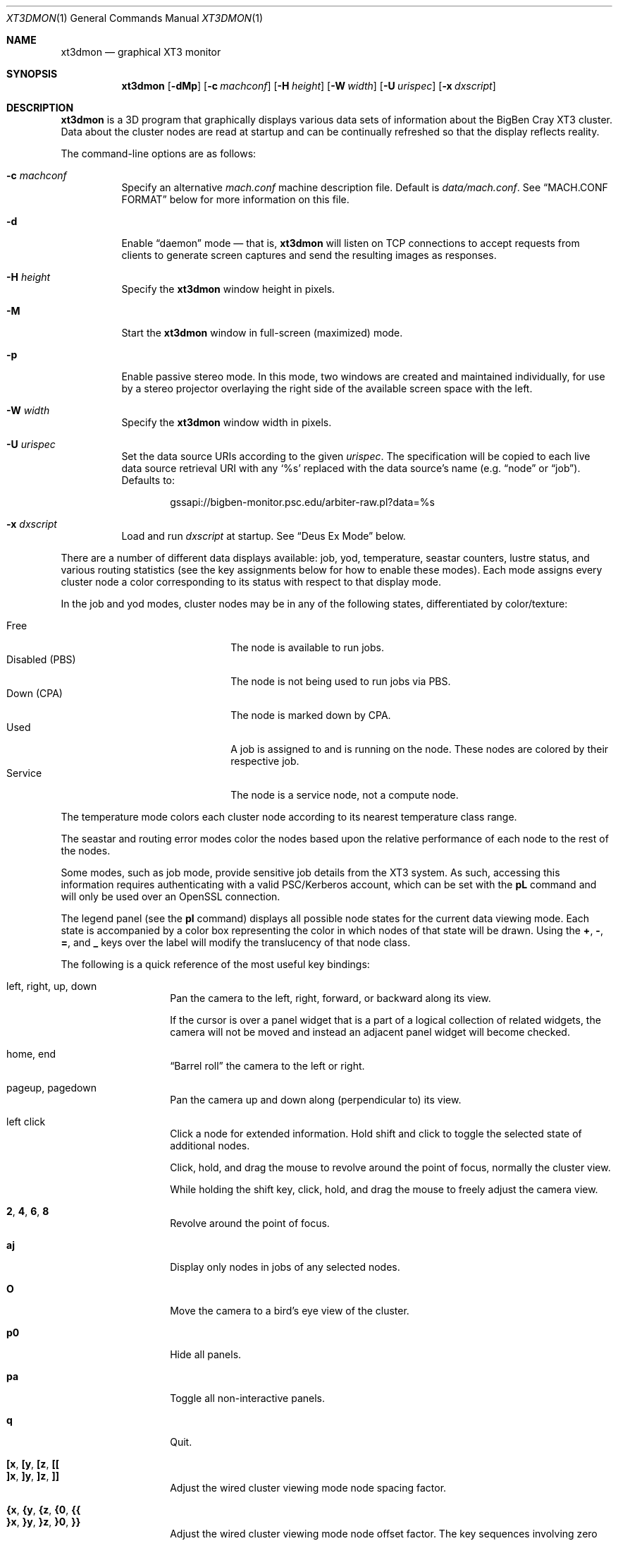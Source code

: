 .\" $Id$
.Dd January 12, 2007
.Dt XT3DMON 1
.ds volume Pittsburgh Supercomputing Center
.\" .ds vT Pittsburgh Supercomputing Center
.Os http://www.psc.edu/
.Sh NAME
.Nm xt3dmon
.Nd graphical XT3 monitor
.Sh SYNOPSIS
.Nm xt3dmon
.Op Fl dMp
.Op Fl c Ar machconf
.Op Fl H Ar height
.Op Fl W Ar width
.Op Fl U Ar urispec
.Op Fl x Ar dxscript
.Sh DESCRIPTION
.Nm
is a
.Tn 3D
program that graphically displays various data sets of
information about the BigBen Cray
.Tn XT3
cluster.
Data about the cluster nodes are read at startup and can be continually
refreshed so that the display reflects reality.
.Pp
The command-line options are as follows:
.Bl -tag -width Ds
.\" .It Fl a
.\" Enable active stereo mode.
.\" In this mode, if the video hardware supports it,
.\" .Nm
.\" will manage buffers for both the left and right eyes to be
.\" overlaid on the same window.
.It Fl c Ar machconf
Specify an alternative
.Pa mach.conf
machine description file.
Default is
.Pa data/mach.conf .
See
.Sx MACH.CONF FORMAT
below for more information on this file.
.It Fl d
Enable
.Dq daemon
mode \(em that is,
.Nm
will listen on
.Tn TCP
connections to accept requests from clients to generate screen captures
and send the resulting images as responses.
.It Fl H Ar height
Specify the
.Nm
window height in pixels.
.It Fl M
Start the
.Nm
window in full-screen (maximized) mode.
.It Fl p
Enable passive stereo mode.
In this mode, two windows are created and maintained individually,
for use by a stereo projector overlaying the right side of the
available screen space with the left.
.It Fl W Ar width
Specify the
.Nm
window width in pixels.
.It Fl U Ar urispec
Set the data source
.Tn URI Ns s
according to the given
.Ar urispec .
The specification will be copied to each live data source retrieval
.Tn URI
with any
.Sq %s
replaced with the data source's name (e.g.
.Dq node
or
.Dq job ) .
Defaults to:
.Pp
.D1 gssapi://bigben-monitor.psc.edu/arbiter-raw.pl?data=%s
.It Fl x Ar dxscript
Load and run
.Ar dxscript
at startup.
See
.Sx Deus Ex\& Mode
below.
.El
.Pp
There are a number of different data displays available:
job, yod, temperature, seastar counters, lustre status,
and various routing statistics
(see the key assignments below for how to enable these modes).
Each mode assigns every cluster node a color corresponding to its
status with respect to that display mode.
.Pp
In the job and yod modes, cluster nodes may be in any of the following
states, differentiated by color/texture:
.Pp
.Bl -tag -width "Disabled (PBS)" -offset indent -compact
.It Free
The node is available to run jobs.
.It Disabled (PBS)
The node is not being used to run jobs via
.Tn PBS .
.It Down (CPA)
The node is marked down by
.Tn CPA .
.It Used
A job is assigned to and is running on the node.
These nodes are colored by their respective job.
.It Service
The node is a service node, not a compute node.
.El
.Pp
The temperature mode colors each cluster node according to its nearest
temperature class range.
.Pp
The seastar and routing error modes color the nodes based upon the
relative performance of each node to the rest of the nodes.
.Pp
Some modes, such as job mode, provide sensitive job details from the
.Tn XT3
system.
As such, accessing this information requires authenticating with a
valid
.Tn PSC Ns /Kerberos
account, which can be set with the
.Ic pL
command and will only be used over an
.Tn OpenSSL
connection.
.Pp
The legend panel (see the
.Ic pl
command) displays all possible node states for the current data
viewing mode.
Each state is accompanied by a color box representing the color in
which nodes of that state will be drawn.
Using the
.Ic + , - , = ,
and
.Ic _
keys over the label will modify the translucency of that node class.
.Pp
The following is a quick reference of the most useful key bindings:
.Pp
.Bl -tag -width Ds -offset indent -compact
.It left, right, up, down
Pan the camera to the left, right, forward, or backward along its
view.
.Pp
If the cursor is over a panel widget that is a part of a logical
collection of related widgets, the camera will not be moved and
instead an adjacent panel widget will become checked.
.Pp
.It home, end
.Dq Barrel roll
the camera to the left or right.
.Pp
.It pageup, pagedown
Pan the camera up and down along (perpendicular to) its view.
.Pp
.It left click
Click a node for extended information.
Hold shift and click to toggle the selected state of additional nodes.
.Pp
Click, hold, and drag the mouse to revolve around the point of focus,
normally the cluster view.
.Pp
While holding the shift key, click, hold, and drag the mouse to freely
adjust the camera view.
.Pp
.It Ic 2 , 4 , 6 , 8
Revolve around the point of focus.
.Pp
.It Ic aj
Display only nodes in jobs of any selected nodes.
.Pp
.It Ic O
Move the camera to a bird's eye view of the cluster.
.Pp
.It Ic p0
Hide all panels.
.Pp
.It Ic pa
Toggle all non-interactive panels.
.Pp
.It Ic q
Quit.
.Pp
.It Ic [x , [y , [z , [[
.It Ic ]x , ]y , ]z , ]]
Adjust the wired cluster viewing mode node spacing factor.
.Pp
.It Xo
.Ic {x , {y , {z ,
.Ic {0 , {{
.Xc
.It Xo
.Ic }x , }y , }z ,
.Ic }0 , }}
.Xc
Adjust the wired cluster viewing mode node offset factor.
The key sequences involving zero reset the offset.
.Pp
.It Ic + , _ , = , -
Adjust translucency for the node class under the cursor of the
legend panel.
.El
.Pp
The following additional key bindings are also available:
.Bl -tag -width Ds -offset indent
.It Ic ^A
Select all visible nodes.
.It Ic ar
Display all nodes.
.It Ic as
Display only selected nodes.
.\" .It Ic C
.\" Redraw the cluster.
.It Ic c
Clear the selected node(s).
.It Ic fc
Empty the flyby data file.
By default, enabling recording consecutively will append flyby states to
the file.
.It Ic fl
Toggle the looping of flyby playback.
.It Ic fp
Playback a previously recorded flyby.
Press
.Em space
.Bk -words
.Pq Dq " "
.Ek
to toggle suspension of playback.
Press any other key to break out of playback.
.It Ic fq
Toggle the recording and saving of the live state, for use in flyby
playbacks.
.It Ic I
Toggle the cluster subset membership of all selected nodes.
When the subset option is enabled, only nodes in the subset will be
shown.
.It Ic i
Print the node
.Tn ID Ns s
(nids) of all selected nodes to standard output.
.It Ic kd
Restore the arrow keys to camera movement (see
.Ic kn
below).
.It Ic kn
Remap the arrow keys to move about the neighbors of any selected nodes.
.Pp
While holding shift, neighbors in the direction of the key pressed will
be selected additionally instead of in place of the currently selected
nodes.
.It Ic kw
Remap the arrow keys to modify the wired cluster viewing mode node
offset factor.
.It Ic L
Load the list of previously saved selected nodes.
See the
.Ic S
command.
.It Ic M
Maximize window.
.It Ic mj
Switch to job data mode (default).
.It Ic mt
Switch to temperature data mode.
.It Ic my
Switch to yod data mode.
.It Ic oC
Toggle the display of node CPU cores.
.It Ic od
Toggle screen capture.
Files with sequenced names are written into the
.Pa snaps
directory.
.It Ic oe
Toggle movement interpolation
.Pq Dq tweening .
.It Ic oG
Toggle the frame rate governor.
.It Ic og
Toggle display of the ground and axes.
.It Ic ol
Toggle the display of node labels.
.It Ic oM
Toggle the display of modules.
.It Ic on
Toggle node animation for when nodes move positions.
.It Ic oP
Toggle the display of pipes to the wired neighbors of any selected nodes.
.It Ic op
Toggle the display of pipes to the wired neighbors of all nodes.
.It Ic os
Toggle skeleton mode.
.It Ic ot
Toggle texture mapping.
.It Ic ow
Toggle the display of wireframes around nodes.
.It Ic ^Pr
Color node pipes according to interconnection router errors.
.It Ic ^Pd
Color node pipes according to interconnection torus.
.It Ic pB
Toggle the flyby creator panel.
.It Ic pb
Toggle the flyby chooser panel.
.It Ic pC
Toggle the compass panel.
.\" .It Ic pc
.\" Toggle the command panel.
.It Ic pD
Toggle the data mode selector panel.
.It Ic pd
Toggle the date/time panel.
.It Ic pF
Toggle the flyby overview panel.
.It Ic pf
Toggle the frames-per-second panel.
.It Ic pg
Toggle the goto-node panel.
Enter a node ID (nid) to move to that node.
.It Ic ph
Toggle the help panel.
.It Ic pj
Toggle the goto-job panel.
Enter a job ID to view only that job.
.It Ic pk
Toggle the keyboard remapping control panel.
.It Ic pL
Toggle the login panel.
Prompts for a username and password to access job details.
.It Ic pl
Toggle the legend panel.
.It Ic pm
Toggle the interconnect coloring (pipe) mode panel.
.It Ic pn
Toggle the extended node information panel.
.It Ic po
Toggle the option panel.
.It Ic pP
Toggle the
.Dq panels
panel \(em one panel to rule them all.
.It Ic pp
Toggle the camera position panel.
.It Ic pR
Toggle the routing-mode control panel.
.It Ic pr
Toggle the archive/reel chooser panel.
.It Ic pS
Toggle the status panel.
.It Ic ps
Toggle the screenshot panel.
The
.Em tab
key will temporarily hide this panel when it is open,
useful generating screenshots without the panel itself
being shown.
.It Ic pt
Toggle the SeaStar-mode control panel.
.It Ic pV
Toggle the view mode selector panel.
.It Ic pw
Toggle the wired-mode control panel.
.It Ic px
Toggle the Deus Ex script chooser panel.
.It Ic pz
Toggle the custom dataset chooser panel.
.It Ic ^Q Ns Ar n
Save the current camera position into the hotkey
.Ar n ,
which may be in the range
.Bq 0 , Ns 9 .
.It Ic ^W Ns Ar n
Load the hotkey camera position
.Ar n .
.It Ic R
Refresh current data set.
.It Ic r+ , r- , rr
Cycle through the port sets in the routing error data mode.
.It Ic rR , rF , rT
Change the routing error data mode to display recoverable, fatal,
or router errors.
.It Ic S
Save the list of currently selected nodes for later restoration via the
.Ic L
command.
.It Ic vn
Switch to the wired job neighbor mode.
In this mode, nodes within a job are drawn according to proximity to
their neighbors, with the selected node at the center.
.It Ic vo
Switch to the wired viewing mode with only one cluster drawn.
.It Ic vp
Switch to the physical viewing mode (default).
.It Ic vw
Switch to the wired viewing mode with the cluster drawn continuously.
.It Ic x
Toggle
.Em Deus Ex\&
mode.
See below.
.El
.Sh DEUS EX MODE
.Nm
can have many of its actions scripted by loading a
.Em deus ex
script and running it with the Deus Ex mode.
The syntax and grammar for these scripts are as follows.
.Pp
Empty lines and lines beginning with a
.Sq #
are ignored.
All other lines must contain one action directive,
which may be any of the following:
.Bl -tag -width Ds
.It Ic bird Op Ar vmode
Move to a bird's eye view.
Recognized values for
.Ar vmode
are
.Ic phys , wione , wired ,
and
.Ic vneighbor .
.It Xo
.Ic camlook
.Fa x , Ns Fa y , Ns Fa z
.Xc
Set the camera look vector to
.Po
.Fa x , Ns Fa y , Ns Fa z
.Pc .
.It Xo
.Ic campos
.Fa x , Ns Fa y , Ns Fa z
.Xc
Set the camera position vector to
.Po
.Fa x , Ns Fa y , Ns Fa z
.Pc .
.It Xo
.Ic camuprot
.Fa r
.Xc
Set the camera up rotation in radians.
.It Ic clrsn
Clear any selected nodes.
.It Ic corkscrew Ar dim
Steer the camera along a corkscrew path through the cluster.
.Ar dim
specifies along which dimension the path should be made and may be one
of
.Ic x , y ,
or
.Ic z .
.It Ic cuban8 Ar dim
Steer the camera along a cuban-8 path through the cluster.
.Ar dim
specifies along which dimension the path should be made and may be one
of
.Ic x , y ,
or
.Ic z .
.It Xo
.Ic curlyq Ar dim
.Op Ar frac Op Ar nsecs
.Xc
The same as
.Ic orbit
except that the camera continually moves closer to the point of focus
throughout the revolutions.
See
.Ic orbit
for details on the arguments.
.It Ic cyclenc Op Ar method
Cycle through each node class (such as jobs or temperature range)
of the current data mode, displaying only one class at a time.
.Ar method
may be
.Ic cycle
(default if unspecified) or
.Ic grow .
.It Ic dmode Ar dm
Set the data mode.
Recognized values for
.Ar dm
are
.Ic job , temp , rte ,
and
.Ic yod .
.It Xo
.Ic focus
.Fa x , Ns Fa y , Ns Fa z
.Xc
Set the camera focus point to
.Po
.Fa x , Ns Fa y , Ns Fa z
.Pc .
During camera movement, this point will always be centered in view.
.It Ic hl Ar class
Highlight (i.e., only show) nodes in given node
.Ar class .
The following symbolic names are recognized:
.Pp
.Bl -tag -offset indent -width 10n -compact
.It Ic all
Show all node classes.
.It Ic seldm
Show all node classes of any selected node.
.El
.It Ic move Ar dir amt Op Ar nsecs
Pan the camera in the given direction
.Ar dir
the given amount
.Ar amt .
.Ar dir
may be one of
.Ic forward , back .
.Ar amt
is a floating-point or integer number of 3-space units.
.Ar nsecs
specifies the number of seconds to make the displacement over.
.It Xo
.Ic opt
.Op Ar modifier
.Ar option Op , Ar ...
.Xc
Change the view options.
.Ar modifier
may be
.Sq + ,
which enables options,
.Sq - ,
which disables options, or left blank, which sets all current
options to only those specified.
.Pp
The following options are recognized:
.Pp
.Bl -tag -width 10n -offset indent -compact
.It Ic cabskel
Include cabinents in skeletons.
.It Ic caption
Show captions.
.It Ic forcefocus
During camera movement, view the
.Ic focus
point.
.It Ic frames
Show node wireframes.
.It Ic ground
Show the ground/axes.
.It Ic modskel
Include blades in skeletons.
.It Ic nlabels
Node labels.
.It Ic nodeanim
Animate node movement.
.It Ic pause
Pause until disabled (e.g. by pressing
.Em space ) .
.It Ic pipes
Show pipes representing node interconnections.
.It Ic selnlbls
Node labels for selected nodes.
.It Ic selpipes
Show interconnect pipes for selected nodes.
.It Ic skel
Cluster skeletons.
.It Ic subset
Show only sub-selected nodes (see
.Ic subsel ) .
.It Ic tex
Use textures of solid colors for node fills.
.It Ic tween
Smooth camera movement with
.Dq tween steps.
.El
.Pp
Example:
.Bd -literal -offset Ds
# have only these options set
opt frames,nlabels

# disable these options
opt -skel,selpipes
.Ed
.It Xo
.Ic orbit Ar dim
.Op Ar frac Op Ar nsecs
.Xc
Orbit the current focus point, which will be the center of all
selected nodes, if there are any, or otherwise the entire cluster
view.
.Ar dim
specifies which dimension (e.g.,
.Ic x , y ,
or
.Ic z )
and may be prefixed with a minus sign
.Pq Sq -
to specify reverse revolutions.
.Ar frac
specifies the number of revolutions to make, which may be specified as a
floating-point number, and defaults to one if unspecified.
.Ar nsecs
specifies the number of seconds over which to make the orbit,
which may be specified as a floating-point number, and is calculated to
be set
.Dq comfortably
according to distance from the focal point if unspecified.
.Pp
Example:
.Bd -literal -offset Ds
# orbit x-dimension twice over 10 seconds
orbit -x 2.0 10.0

# simple half-circle orbit
orbit +x 0.5
.Ed
.It Xo
.Ic panel
.Op Ar modifier
.Ar panel Op , Ar ...
.Xc
Change which panels are shown.
.Ar modifier
may be
.Sq + ,
which enables panels,
.Sq - ,
which disables panels, or left blank, which makes
.Nm
show only the specified panels.
.Pp
The following panels are available:
.Pp
.Bl -tag -width 10n -offset indent -compact
.It Ic cam
Camera position.
.\" .It Ic cmd
.\" Execute command on login node.
.It Ic compass
Compass.
.It Ic date
date/time of dataset.
.It Ic dmode
Data mode selector.
.It Ic dscho
Custom/archive data set chooser.
.It Ic dxcho
Deus-ex script chooser.
.\" .It Ic eggs
.It Ic fbcho
Flyby chooser.
.It Ic fbcreat
Interactive Flyby creator.
.It Ic fbstat
Flyby controls.
.It Ic fps
Frames-per-second meter.
.It Ic gotojob
Interactive go-to job controls.
.It Ic gotonode
Interactive go-to node controls.
.It Ic help
Help.
.It Ic keyh
Keyboard remapping controls.
.It Ic legend
Node class legend.
.It Ic login
Login for accessing job details.
.It Ic ninfo
Information about selected node(s).
.It Ic options
Program option controls.
.It Ic panels
Panel controls.
.It Ic pipe
Pipe mode controls.
.It Ic reel
Archive reel selector.
.It Ic rt
Route-mode controls.
.It Ic sshot
Interactive screenshot saver.
.It Ic sstar
Seastar-mode controls.
.It Ic status
Program status information.
.It Ic vmode
View mode selector.
.It Ic wiadj
Wired-mode spacing controls.
.El
.Pp
Example:
.Bd -literal -offset Ds
# display only these panels
panel vmode,dmode,legend

# enable these panels
panel +status,vmode,wiadj
.Ed
.It Ic playreel Ar delay archive
Play a data archive reel.
Each frame is shown for
.Ar delay
milliseconds.
.Ar archive
specifies the reel directory and must be surrounding by double quote
characters
.Pq Dq .
.It Xo
.Ic pstick
.Ar stick
.Ar panel Op , Ar ...
.Xc
Change the panel
.Dq stick
i.e. position of the given panels.
Recognized
.Ar stick
values are:
.Pp
.Bl -tag -width 10n -offset indent -compact
.It Ic tl
Top-left.
.It Ic tr
Top-right.
.It Ic bl
Bottom-left.
.It Ic br
Bottom-right.
.El
.Pp
Example:
.Bd -literal -offset Ds
# move legend and node info to top-left corner
pstick tl legend,ninfo
.Ed
.It Ic refocus
Move the camera view to point to the current focus, which will
be the center of all selected nodes, if there are any, or otherwise
the entire cluster view.
.It Ic refresh
Grab new data.
.It Ic seljob random
Select a random job-allocated node and highlight its respective job.
.It Xo
.Ic selnode
.Op Ar modifier
.Dq Ar nid Op , Ar ...
.Xc
Modify the participation of the node with the given node ID
.Ar nid
in the current selection.
Multiple
.Ar nid
arguments may be specified, separated by commas, with no intervening
whitespace.
The double quote characters
.Pq Dq
are always required and will result in parse errors if unspecified.
.Pp
.Ar modifier
may be
.Sq + ,
which adds the specified nodes to the current selection,
.Sq - ,
which removes the specified nodes from the current selection,
of left blank, which makes the current selection consist of only the
nodes specified.
.Pp
The following
.Ar nid
pseudo-classes are also recognized:
.Pp
.Bl -tag -width "visibleX" -offset Ds -compact
.It Ic all
All visible nodes will be chosen.
.It Ic random
A node will be chosen at random.
.It Ic visible
All visible nodes will be chosen.
.El
.It Ic setcap Ar caption
If the caption option is enabled, the caption displayed will be
changed to the given
.Ar caption .
Captions may be optionally surrounded by double quotes
.Pq Dq \&
to allow spaces.
.It Ic ssctl Ar type value
Set the value of a SeaStar-mode control.
Recognized types and their values are:
.Bl -tag -offset indent -width Ds
.It Ic vc
Set the SeaStar
.Tn VC
being viewed to one of
.Ic 0 , 1 , 2 ,
or
.Ic 3 .
.It Ic mode
Set which SeaStar counter value to display.
May be one of
.Ic blocked , packets ,
or
.Ic flits .
.El
.It Ic stall Ar nsecs
Remain still for the specified number of seconds
.Ar nsecs ,
which may be a floating-point number.
.It Xo
.Ic subsel
.Op Ar modifier
.Dq Ar nid Op , Ar ...
.Xc
Modify the participation of the node with the given node ID
.Ar nid
in the current cluster subset.
Multiple
.Ar nid
arguments may be specified, separated by commas, with no intervening
whitespace.
The double quote characters
.Pq Dq
are always required and will result in parse errors if unspecified.
.Pp
.Ar modifier
may be
.Sq + ,
which adds the specified nodes to the current subset,
.Sq - ,
which removes the specified nodes from the current subset,
of left blank, which makes the current subset consist of only the
nodes specified.
.Pp
The following
.Ar nid
pseudo-classes are also recognized:
.Pp
.Bl -tag -width "visibleX" -offset Ds -compact
.It Ic all
All visible nodes will be chosen.
.It Ic random
A node will be chosen at random.
.It Ic selected
All selected nodes will be chosen.
.It Ic visible
All visible nodes will be chosen.
.El
.Pp
Only nodes in the current subset will be visible when the
.Em subset
option is enabled.
.It Ic vmode Ar vm
Set the current cluster view mode.
Recognized values for
.Ar vm
are
.Ic phys , wione ,
and
.Ic wired .
.It Ic winsp Ar x y z
Set the wired-mode node spacing factor.
Each of
.Ar x , y ,
or
.Ar z
may be prefixed by a
.Sq + ,
which will increase the spacing by the given factor,
.Sq - ,
which will decrease the spacing factor, or nothing, in which case the
spacing factor for that dimension will be set to the given value.
.It Ic wioff Ar x y z
Set the wired-mode node offset.
Each of
.Ar x , y ,
or
.Ar z
may be prefixed by a
.Sq + ,
which will increase the offset,
.Sq - ,
which will decrease the offset, or nothing, in which case the
offset in that dimension will be set to the given value.
.El
.Sh MACH.CONF FORMAT
The
.Pa mach.conf
file is used to describe the cluster's characteristics including
physical node layout and wired dimensions.
The syntax and grammar for this file is as follows.
.Pp
Empty lines and lines beginning with a
.Sq #
are ignored.
All other lines must contain one variable definition,
which may be any of the following:
.Bl -tag -width Ds
.It Ic coredim Aq Ar x , y , z
Specify the layout of node CPU cores.
For example, the value
.Dq 1,1,2
specifies a total of
.Pq 1 * 1 * 2
= 2 cores with one core spread across the X distance, one core spread
across the Y distance, and two cores spread across the Z distance of a
node.
.It Ic cubedim Aq Ar x , y , z
Specify the wired node dimension bounds.
.It Ic nidmax Ar n
Specify the maximum (exclusive) node ID
.Pq Dq nid .
.It Ic dim Ar name Li { ... }
Specify a physical dimension.
Each dimension block may contain the following directives:
.Bl -tag -width
.It Ic contains Ar name
Specify parent/child relationship of dimensions.
There must be a direct relationship (i.e. all dimensions are contained
by one and only one parent dimension) of all dimensions specify in
.Pa mach.conf .
The innermost dimension is specified implicitly by not having
.Ic contains
directive.
.It Ic skel Ar bool
Specify whether skeleton outlines of this dimension should
be drawn when the skeleton outline option is enabled within
.Nm .
.Ar bool
may be
.Ic yes
or
.Ic no .
.It Ic mag Ar n
Specifies the magnitude, or number, of occurrences, of this
dimension with respect to its parent dimension.
.It Ic offset Aq Ar x , y , z
Specifies the XYZ offset applied to subsequent reoccurances of this
dimension.
.It Ic size Aq Ar x , y , z
Specifies the size of this dimension.
.It Ic space Ar n
Specifies the spacing between occurances of this dimension
within its parent dimension.
Spacing can only be applied to the XYZ dimension a physical
dimension spans (see the
.Ic spans
directive).
.It Ic spans Ar dim
Specify with XYZ dimension this physical dimension spans across.
.Ar dim
may be
.Ic x , y ,
or
.Ic z .
.El
.El
.Sh DATA FILES
.Nm
gathers its data from the following files, accessed through the
URI specification set by the
.Fl U
flag:
.Pp
.Bl -tag -width Pa -compact
.It Pa node
node information
.It Pa job
job information
.It Pa yod
yod information
.It Pa ss
SeaStar register data
.It Pa rt
.Xr xtnetwatch 1
routing error data
.El
.Sh FILES
.Bl -tag -width Pa -compact
.It Pa img/font.png
font texture used for node labels
.It Pa img/tex-sc Ns Em %d Ns Pa .png
node state textures
.It Pa img/tex-selnode.png
selected node texture
.It Pa data/archive/
default archive index directory
.It Pa data/colors
job color table
.It Pa data/flybys/
flyby data files
.It Pa data/flybys/default
default flyby file
.It Pa data/hotkey- Ns Em %c
hotkey camera positions
.It Pa data/latest-archive
default archive reel directory
.It Pa data/mach.conf
machine description file
.It Pa data/selnids
saved selected node ID list
.It Pa scripts/
default deus-ex script directory
.It Pa snaps/ Ns Em %08d Ns Pa .png
capture output files
.It Pa /tmp/xtsess/
server-mode client sessions
.El
.Sh COPYRIGHT
Copyright
.Pq c
2005-2007 Pittsburgh Supercomputing Center
http://www.psc.edu/
.Pp
Distributed binaries contain and/or are linked with the following bits
of software and their respective licenses:
.Pp
.Bl -tag -width freeglutX -offset indent -compact
.It libpng
http://www.libpng.org/pub/png/libpng-1.2.5-manual.html#section-10
.It zlib
http://www.zlib.net/zlib_license.html
.It freeglut
http://www.opensource.org/licenses/mit-license.php
.It openssl
http://www.openssl.org/source/license.html
.El
